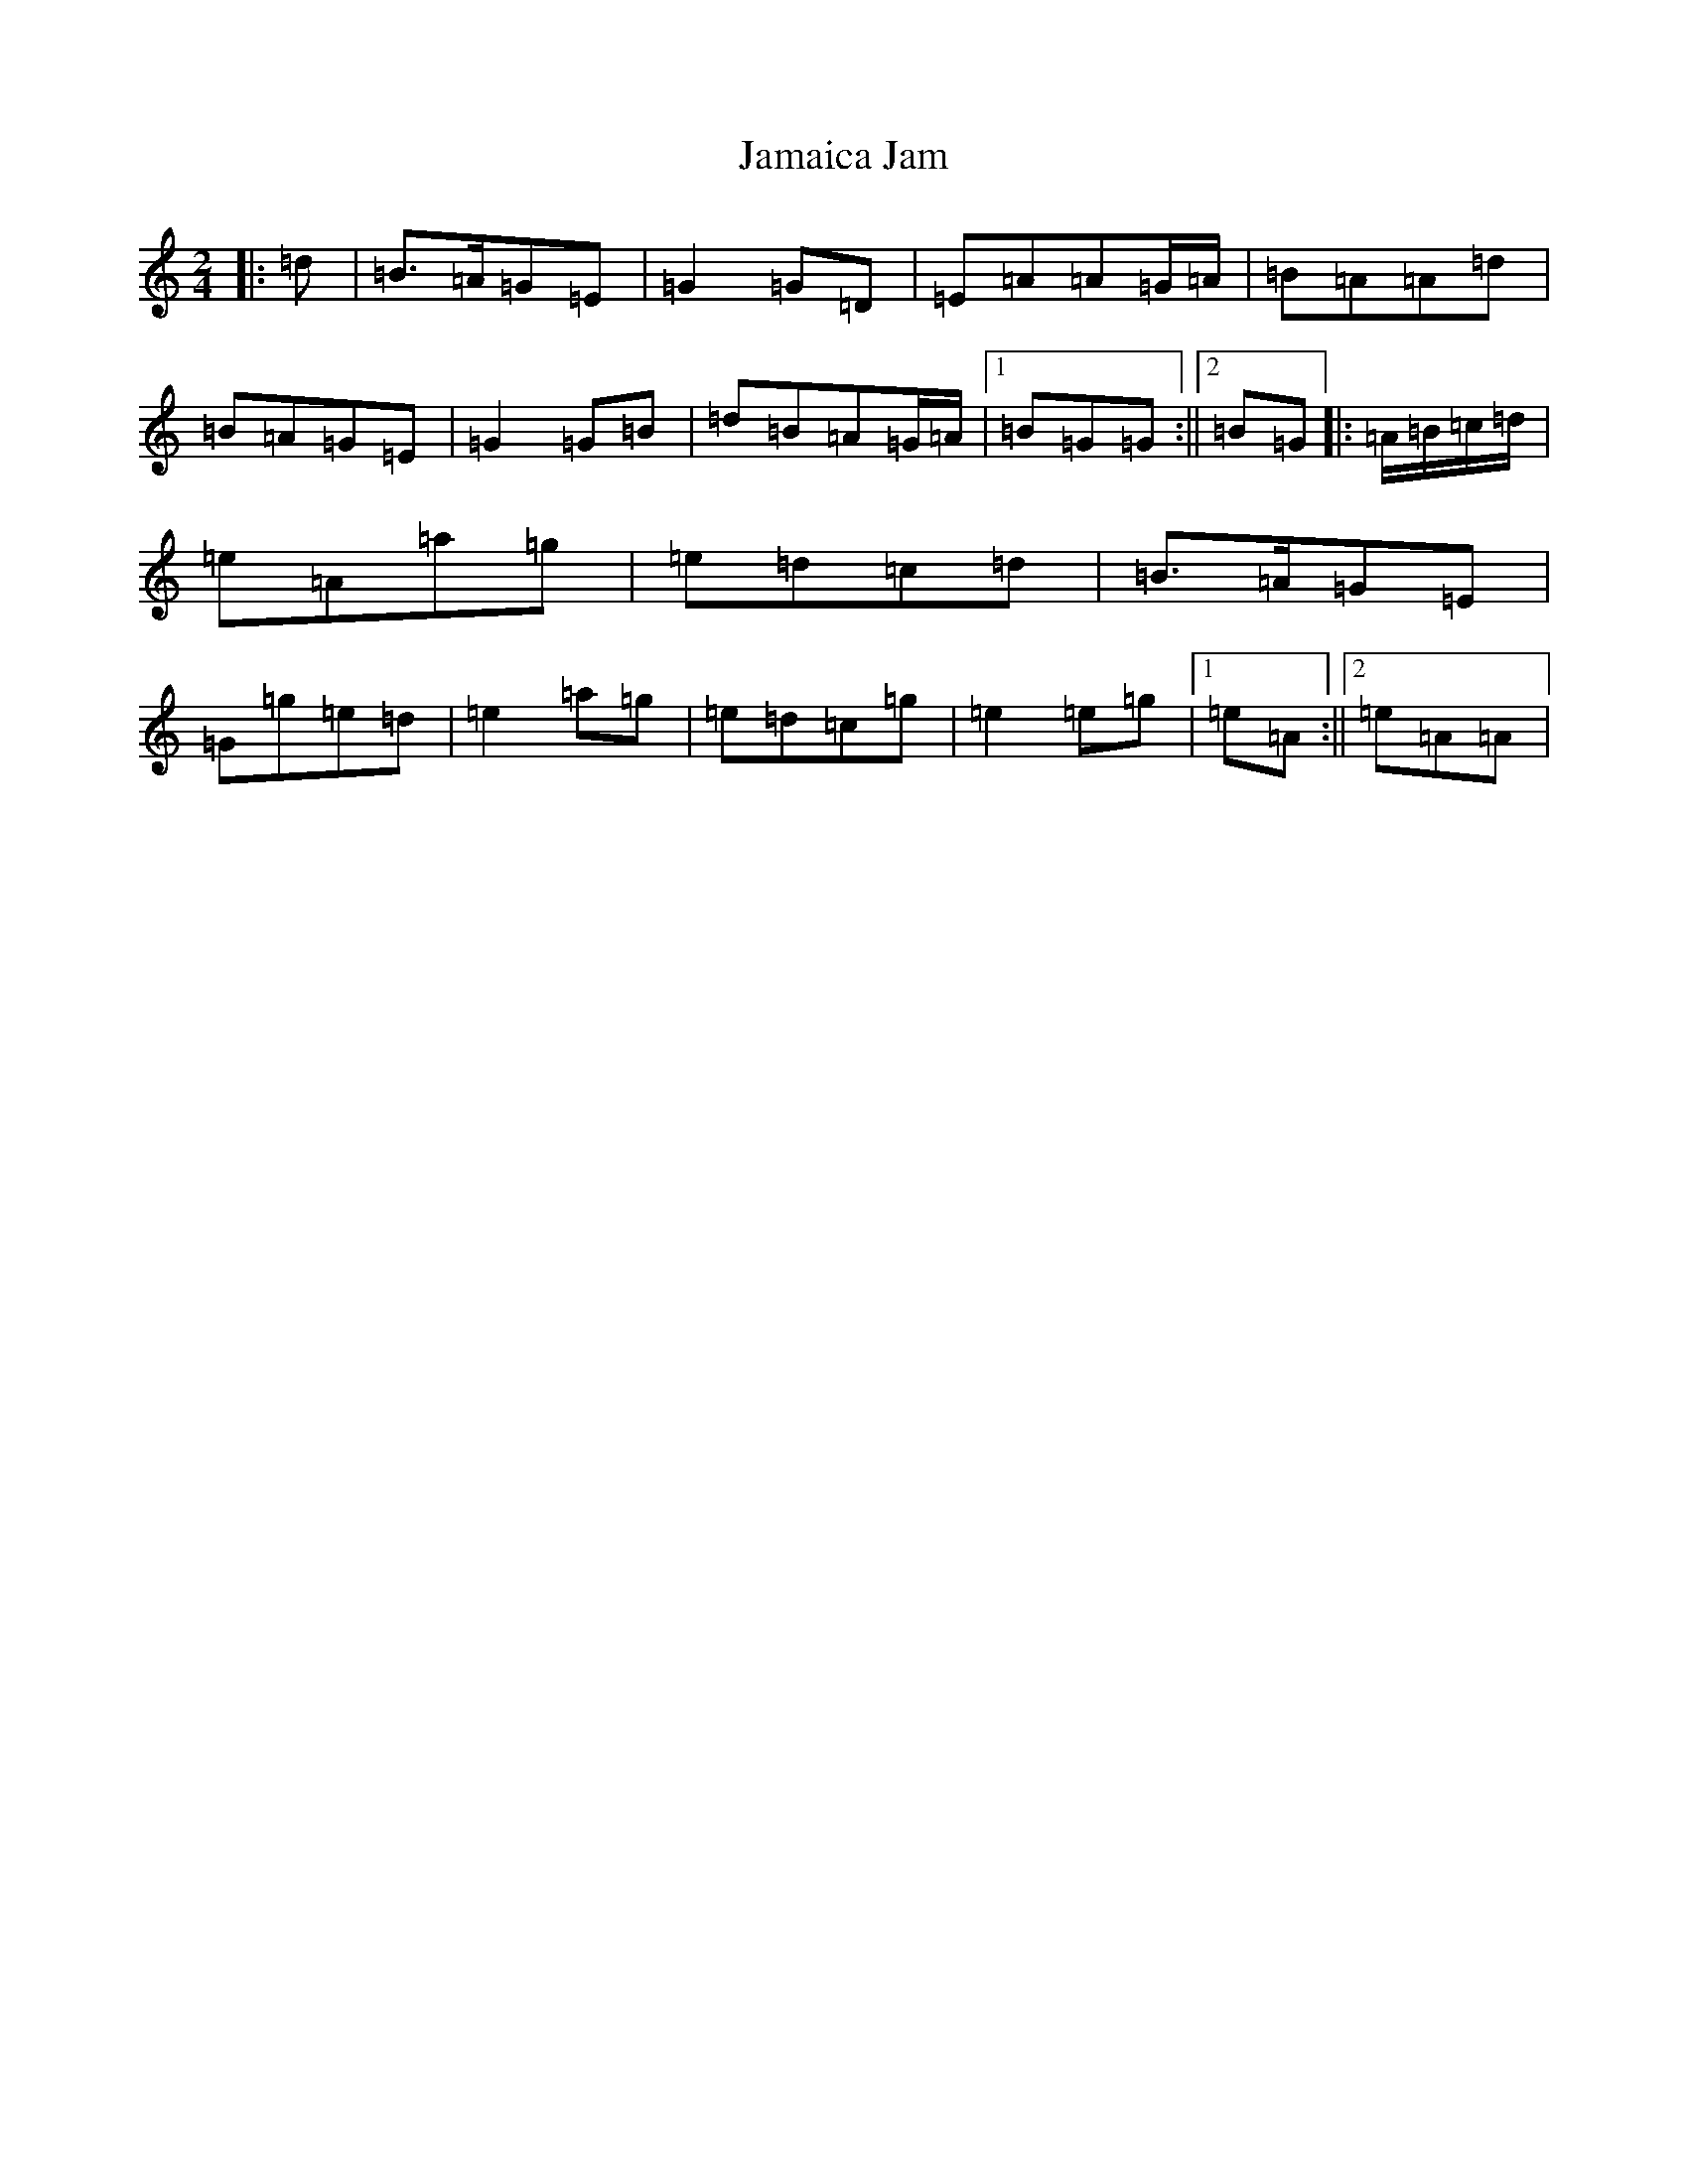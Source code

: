 X: 10186
T: Jamaica Jam
S: https://thesession.org/tunes/7757#setting19108
Z: D Major
R: polka
M: 2/4
L: 1/8
K: C Major
|:=d|=B>=A=G=E|=G2=G=D|=E=A=A=G/2=A/2|=B=A=A=d|=B=A=G=E|=G2=G=B|=d=B=A=G/2=A/2|1=B=G=G:||2=B=G|:=A/2=B/2=c/2=d/2|=e=A=a=g|=e=d=c=d|=B>=A=G=E|=G=g=e=d|=e2=a=g|=e=d=c=g|=e2=e=g|1=e=A:||2=e=A=A|